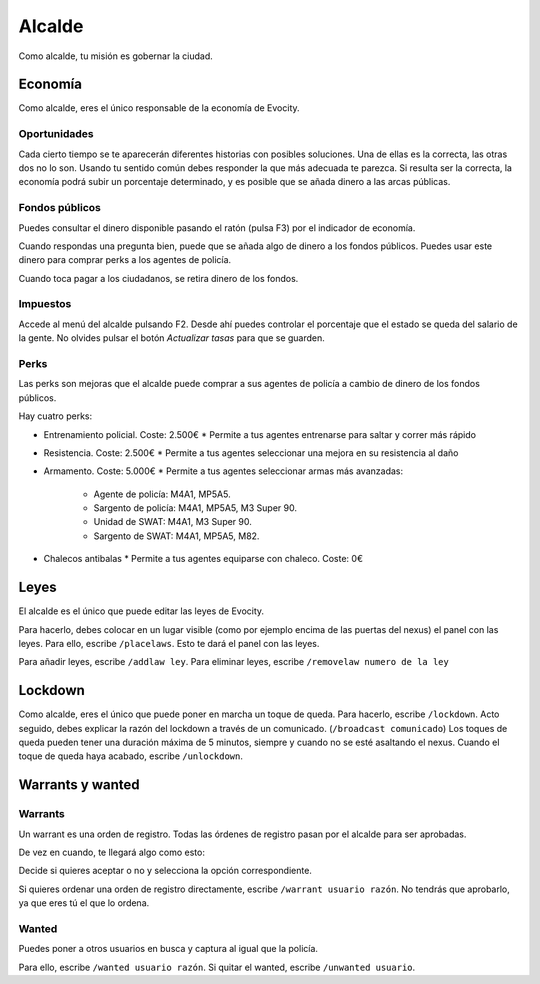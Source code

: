 Alcalde
=======

Como alcalde, tu misión es gobernar la ciudad.

Economía
--------

.. image:: ../img/economia.png

Como alcalde, eres el único responsable de la economía de Evocity.

Oportunidades
^^^^^^^^^^^^^

.. image:: ../img/oportunidades.png

Cada cierto tiempo se te aparecerán diferentes historias con posibles soluciones.  
Una de ellas es la correcta, las otras dos no lo son. Usando tu sentido común debes responder la que más adecuada te parezca.  
Si resulta ser la correcta, la economía podrá subir un porcentaje determinado, y es posible que se añada dinero a las arcas públicas.

.. image:: ../img/buenadecision.png

.. image:: ../img/buenamala.png

Fondos públicos
^^^^^^^^^^^^^^^

.. image:: ../img/tasas.png

Puedes consultar el dinero disponible pasando el ratón (pulsa F3) por el indicador de economía.

Cuando respondas una pregunta bien, puede que se añada algo de dinero a los fondos públicos. Puedes usar este dinero para comprar perks a los agentes de policía.

Cuando toca pagar a los ciudadanos, se retira dinero de los fondos.

Impuestos
^^^^^^^^^

.. image:: ../img/tasasdos.png

Accede al menú del alcalde pulsando F2. Desde ahí puedes controlar el porcentaje que el estado se queda del salario de la gente. No olvides pulsar el botón *Actualizar tasas* para que se guarden.

Perks
^^^^^

.. image:: ../img/comprareconomia.png

Las perks son mejoras que el alcalde puede comprar a sus agentes de policía a cambio de dinero de los fondos públicos.

Hay cuatro perks:

* Entrenamiento policial. Coste: 2.500€
  * Permite a tus agentes entrenarse para saltar y correr más rápido
* Resistencia. Coste: 2.500€  
  * Permite a tus agentes seleccionar una mejora en su resistencia al daño
* Armamento. Coste: 5.000€
  * Permite a tus agentes seleccionar armas más avanzadas:
    * Agente de policía: M4A1, MP5A5.
    * Sargento de policía: M4A1, MP5A5, M3 Super 90.
    * Unidad de SWAT: M4A1, M3 Super 90.
    * Sargento de SWAT: M4A1, MP5A5, M82.
* Chalecos antibalas
  * Permite a tus agentes equiparse con chaleco. Coste: 0€

Leyes
-----

.. image:: ../img/leyes.png

El alcalde es el único que puede editar las leyes de Evocity.

Para hacerlo, debes colocar en un lugar visible (como por ejemplo encima de las puertas del nexus) el panel con las leyes.  
Para ello, escribe ``/placelaws``. Esto te dará el panel con las leyes.

Para añadir leyes, escribe ``/addlaw ley``.  
Para eliminar leyes, escribe ``/removelaw numero de la ley``

Lockdown
--------

.. image:: ../img/lockdown.png

Como alcalde, eres el único que puede poner en marcha un toque de queda.  
Para hacerlo, escribe ``/lockdown``.  
Acto seguido, debes explicar la razón del lockdown a través de un comunicado. (``/broadcast comunicado``)  
Los toques de queda pueden tener una duración máxima de 5 minutos, siempre y cuando no se esté asaltando el nexus.  
Cuando el toque de queda haya acabado, escribe ``/unlockdown``.

Warrants y wanted
-----------------

Warrants
^^^^^^^^

Un warrant es una orden de registro.
Todas las órdenes de registro pasan por el alcalde para ser aprobadas.

De vez en cuando, te llegará algo como esto:

.. image:: ../img/warrant.png

Decide si quieres aceptar o no y selecciona la opción correspondiente.

Si quieres ordenar una orden de registro directamente, escribe ``/warrant usuario razón``.  
No tendrás que aprobarlo, ya que eres tú el que lo ordena.

Wanted
^^^^^^

Puedes poner a otros usuarios en busca y captura al igual que la policía.

Para ello, escribe ``/wanted usuario razón``.  
Si quitar el wanted, escribe ``/unwanted usuario``.
